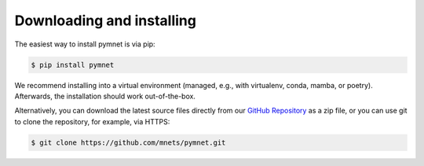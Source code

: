 Downloading and installing
==========================

The easiest way to install pymnet is via pip:

.. code-block:: bash

    $ pip install pymnet

We recommend installing into a virtual environment (managed, e.g., with virtualenv, conda, mamba, or poetry).
Afterwards, the installation should work out-of-the-box.

Alternatively, you can download the latest source files directly from our `GitHub Repository <https://github.com/mnets/pymnet>`_ as a zip file,
or you can use git to clone the repository, for example, via HTTPS:

.. code-block:: none

   $ git clone https://github.com/mnets/pymnet.git

